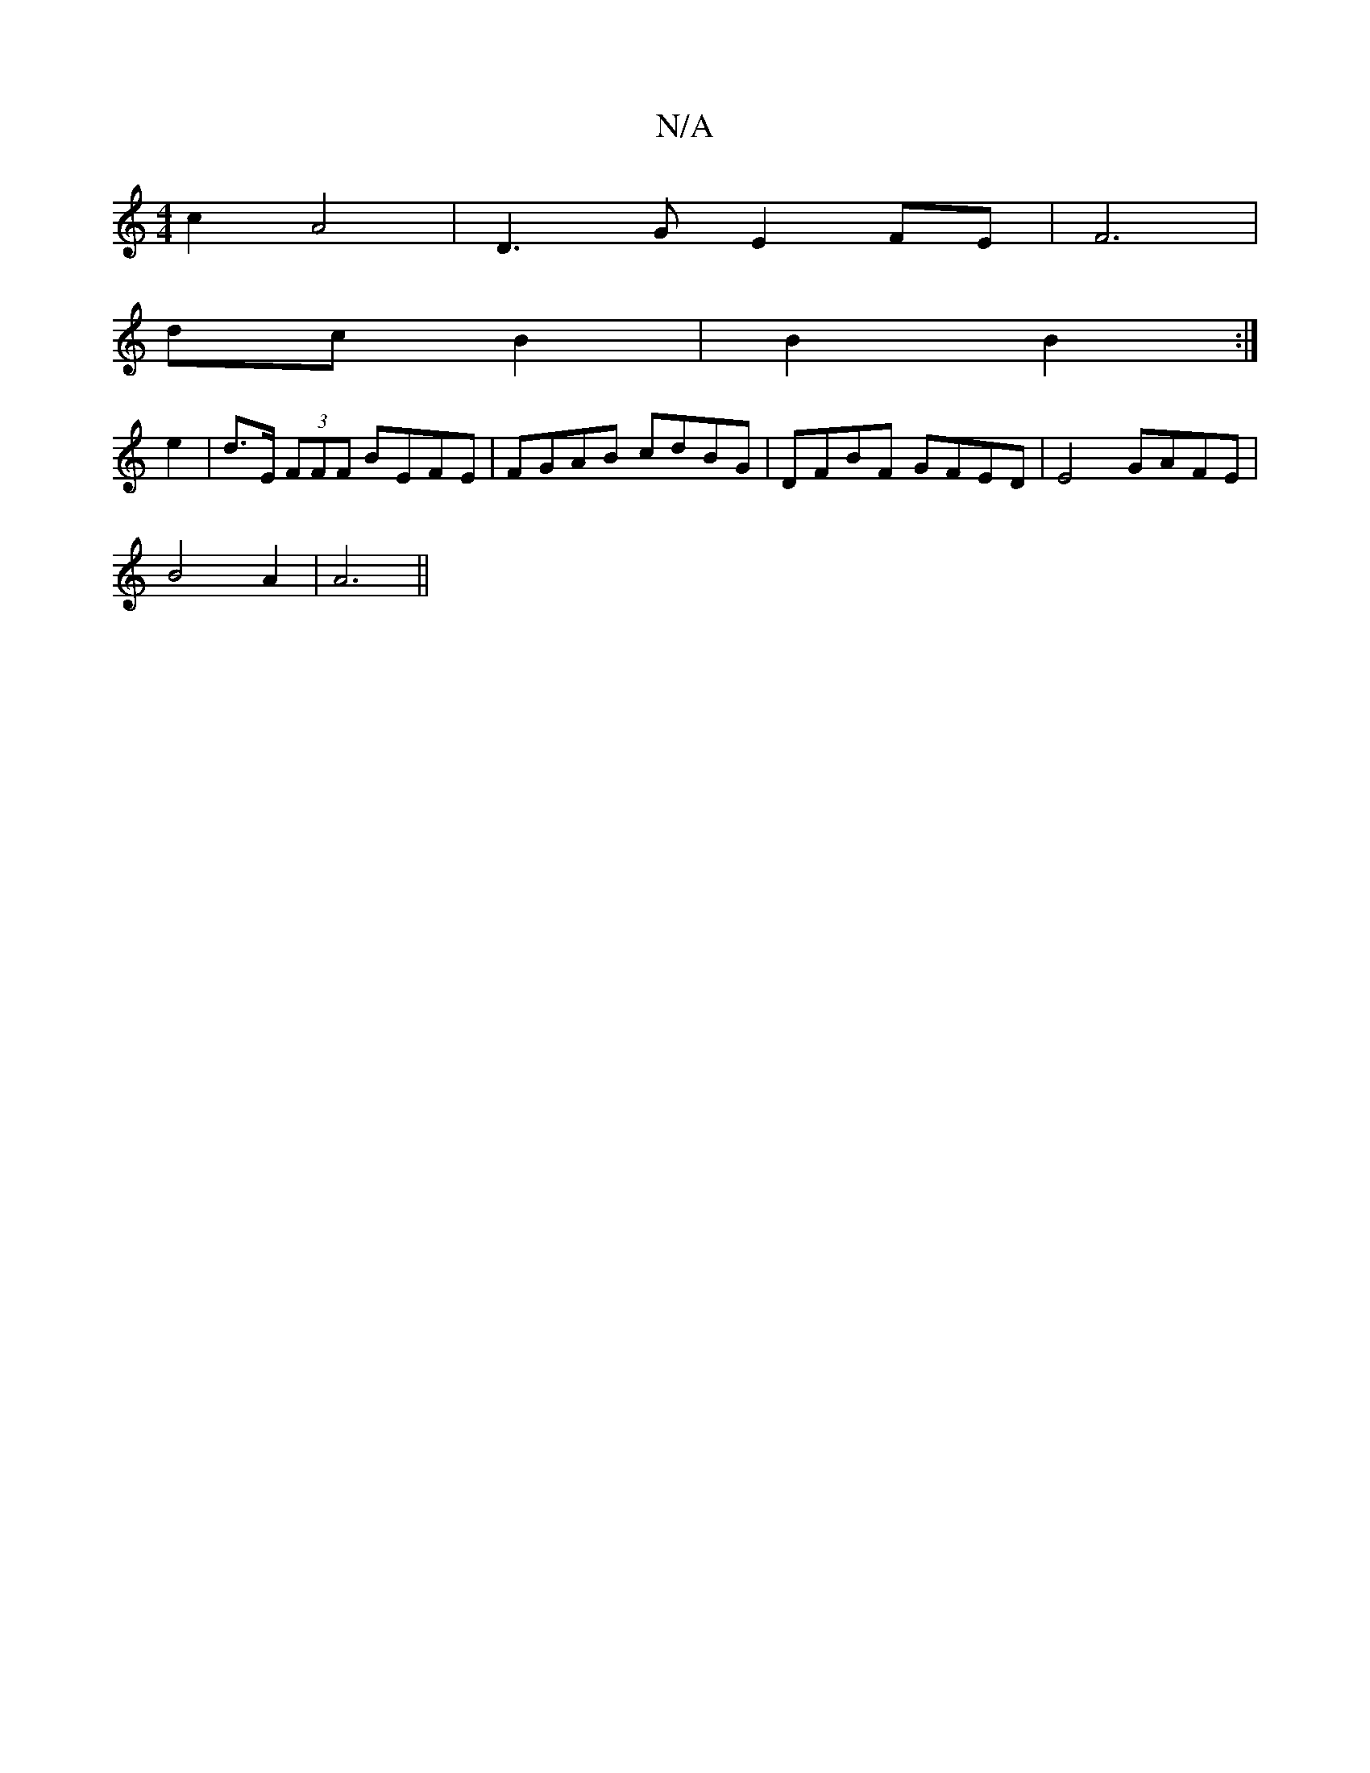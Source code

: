 X:1
T:N/A
M:4/4
R:N/A
K:Cmajor
2c2 A4 | D3 G E2 FE | F6 |
dc B2 | B2 B2 :|
e2 | d>E (3FFF BEFE | FGAB cdBG | DFBF GFED | E4 GAFE |
B4 A2 | A6 ||

~A3B =c2BA|GFAG FABA:||

AF | F3 ~D3 A,DE|
E2 E EFE D3||
|: E2 GA BdBG|ABcA B2cd|e2ec